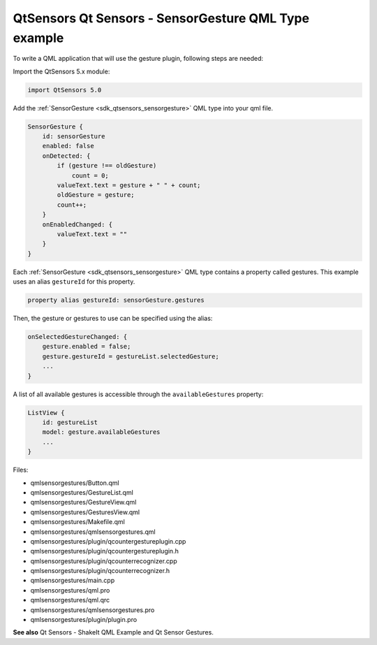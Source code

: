 .. _sdk_qtsensors_qt_sensors_-_sensorgesture_qml_type_example:

QtSensors Qt Sensors - SensorGesture QML Type example
=====================================================



To write a QML application that will use the gesture plugin, following steps are needed:

Import the QtSensors 5.x module:

.. code:: qml

    import QtSensors 5.0

Add the :ref:`SensorGesture <sdk_qtsensors_sensorgesture>` QML type into your qml file.

.. code:: qml

        SensorGesture {
            id: sensorGesture
            enabled: false
            onDetected: {
                if (gesture !== oldGesture)
                    count = 0;
                valueText.text = gesture + " " + count;
                oldGesture = gesture;
                count++;
            }
            onEnabledChanged: {
                valueText.text = ""
            }
        }

Each :ref:`SensorGesture <sdk_qtsensors_sensorgesture>` QML type contains a property called gestures. This example uses an alias ``gestureId`` for this property.

.. code:: qml

        property alias gestureId: sensorGesture.gestures

Then, the gesture or gestures to use can be specified using the alias:

.. code:: qml

            onSelectedGestureChanged: {
                gesture.enabled = false;
                gesture.gestureId = gestureList.selectedGesture;
                ...
            }

A list of all available gestures is accessible through the ``availableGestures`` property:

.. code:: qml

            ListView {
                id: gestureList
                model: gesture.availableGestures
                ...
            }

Files:

-  qmlsensorgestures/Button.qml
-  qmlsensorgestures/GestureList.qml
-  qmlsensorgestures/GestureView.qml
-  qmlsensorgestures/GesturesView.qml
-  qmlsensorgestures/Makefile.qml
-  qmlsensorgestures/qmlsensorgestures.qml
-  qmlsensorgestures/plugin/qcountergestureplugin.cpp
-  qmlsensorgestures/plugin/qcountergestureplugin.h
-  qmlsensorgestures/plugin/qcounterrecognizer.cpp
-  qmlsensorgestures/plugin/qcounterrecognizer.h
-  qmlsensorgestures/main.cpp
-  qmlsensorgestures/qml.pro
-  qmlsensorgestures/qml.qrc
-  qmlsensorgestures/qmlsensorgestures.pro
-  qmlsensorgestures/plugin/plugin.pro

**See also** Qt Sensors - ShakeIt QML Example and Qt Sensor Gestures.
